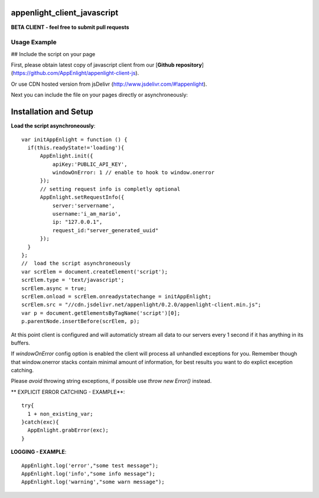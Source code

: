 appenlight_client_javascript
============================

.. image:: http://getappenlight.com/static/images/logos/js_small.png
   :alt: JS Logo


**BETA CLIENT - feel free to submit pull requests**

Usage Example
-------------

## Include the script on your page

First, please obtain latest copy of javascript client from our [**Github repository**](https://github.com/AppEnlight/appenlight-client-js).

Or use CDN hosted version from jsDelivr (http://www.jsdelivr.com/#!appenlight).

Next you can include the file on your pages directly or asynchroneously:

Installation and Setup
======================

**Load the script asynchroneously**::

    var initAppEnlight = function () {
      if(this.readyState!='loading'){
          AppEnlight.init({
              apiKey:'PUBLIC_API_KEY',
              windowOnError: 1 // enable to hook to window.onerror
          });
          // setting request info is completly optional
          AppEnlight.setRequestInfo({
              server:'servername',
              username:'i_am_mario',
              ip: "127.0.0.1",
              request_id:"server_generated_uuid"
          });
      }
    };
    //  load the script asynchroneously
    var scrElem = document.createElement('script');
    scrElem.type = 'text/javascript';
    scrElem.async = true;
    scrElem.onload = scrElem.onreadystatechange = initAppEnlight;
    scrElem.src = "//cdn.jsdelivr.net/appenlight/0.2.0/appenlight-client.min.js";
    var p = document.getElementsByTagName('script')[0];
    p.parentNode.insertBefore(scrElem, p);


At this point client is configured and will automaticly stream all data to
our servers every 1 second if it has anything in its buffers.

If `windowOnError` config option is enabled the client will process all unhandled
exceptions for you. Remember though that window.onerror stacks contain minimal amount
of information, for best results you want to do explict exception catching.

Please *avoid* throwing string exceptions, if possible use `throw new Error()` instead.

** EXPLICIT ERROR CATCHING - EXAMPLE**::

    try{
      1 + non_existing_var;
    }catch(exc){
      AppEnlight.grabError(exc);
    }



**LOGGING - EXAMPLE**::

    AppEnlight.log('error',"some test message");
    AppEnlight.log('info',"some info message");
    AppEnlight.log('warning',"some warn message");
